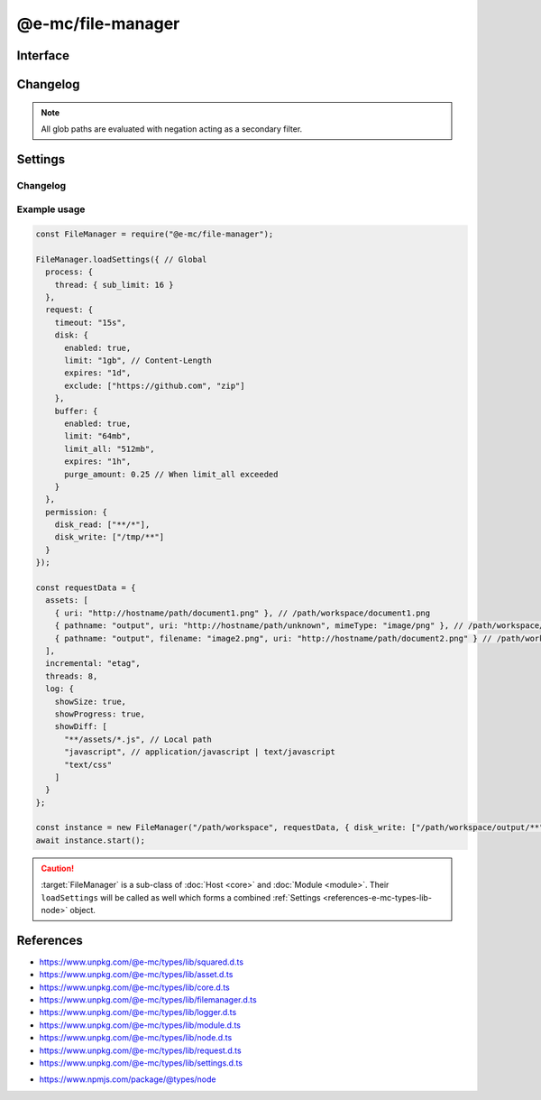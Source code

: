 ==================
@e-mc/file-manager
==================

Interface
=========

.. highlight:: typescript

.. code-block::
  :caption: `View Source <https://www.unpkg.com/@e-mc/types/lib/index.d.ts>`_
  :emphasize-lines: 86-88,91,122,145,147,149

  import type { ChecksumValue, DataSource, IncrementalMatch, TaskAction } from "./squared";

  import type { DocumentConstructor, HostConstructor, ICloud, ICompress, IDocument, IHost, IImage, IModule, IRequest, ITask, IWatch, ImageConstructor, TaskConstructor, WatchConstructor } from "./index";
  import type { ExternalAsset, FileCommand, FileData, IFileThread, OutputFinalize } from "./asset";
  import type { IPermission, PermissionReadWrite } from "./core";
  import type { AssetContentOptions, CheckHashOptions, ChecksumOptions, DeleteFileAddendum, FileOutput, FinalizeResult, FindAssetOptions, IHttpDiskCache, IHttpMemoryCache, InstallData, PostFinalizeCallback, ReplaceOptions } from "./filemanager";
  import type { ExecCommand } from "./logger";
  import type { CopyFileOptions, CreateDirOptions, DeleteFileOptions, MoveFileOptions, ReadFileOptions, RemoveDirOptions, WriteFileOptions } from "./module";
  import type { RequestData, Settings } from "./node";
  import type { Aria2Options, BufferFormat, OpenOptions, RcloneOptions } from "./request";
  import type { CloudModule, CompressModule, DbModule, DocumentModule, HttpConnectSettings, HttpMemorySettings, ImageModule, RequestModule, TaskModule, WatchModule } from "./settings";

  import type { SpawnOptions } from "node:child_process";
  import type { NoParamCallback } from "node:fs";

  interface IFileManager extends IHost, Set<string> {
      processTimeout: number;
      Request: IRequest<RequestModule>;
      Document: InstallData<IDocument<IFileManager, ExternalAsset>, DocumentConstructor<IFileManager, ExternalAsset>>[];
      Task: InstallData<ITask, TaskConstructor>[];
      Image: Map<string, InstallData<IImage, ImageConstructor>> | null;
      Cloud: ICloud | null;
      Watch: WatchInstance<ExternalAsset> | null;
      Compress: ICompress<CompressModule> | null;
      readonly documentAssets: ExternalAsset[];
      readonly taskAssets: (ExternalAsset & Required<TaskAction>)[];
      readonly dataSourceItems: DataSource[];
      readonly files: Set<string>;
      readonly filesQueued: Set<string>;
      readonly filesToRemove: Set<string>;
      readonly filesToCompare: Map<ExternalAsset, string[]>;
      readonly contentToAppend: Map<string, string[]>;
      readonly contentToReplace: Map<string, string[]>;
      readonly processing: IFileThread[];
      readonly fetchedAssets: ExternalAsset[];
      readonly copiedAssets: ExternalAsset[];
      readonly emptyDir: Set<string>;
      readonly cacheToDisk: IHttpDiskCache<ExternalAsset>;
      readonly cacheToMemory: IHttpMemoryCache<ExternalAsset>;
      install(name: "document", handler: string, module?: DocumentModule, ...args: unknown[]): IDocument | undefined;
      install(name: "document", target: DocumentConstructor, module?: DocumentModule, ...args: unknown[]): IDocument | undefined;
      install(name: "task", handler: string, module?: TaskModule, ...args: unknown[]): ITask | undefined;
      install(name: "task", target: TaskConstructor, module?: TaskModule, ...args: unknown[]): ITask | undefined;
      install(name: "cloud", handler: string, module?: CloudModule, ...args: unknown[]): ICloud | undefined;
      install(name: "cloud", module?: CloudModule, ...args: unknown[]): ICloud | undefined;
      install(name: "image", handler: string, module?: ImageModule, ...args: unknown[]): IImage | undefined;
      install(name: "image", target: ImageConstructor, module?: ImageModule, ...args: unknown[]): IImage | undefined;
      install(name: "image", targets: Map<string, ImageConstructor>, module?: ImageModule): void;
      install(name: "watch", handler: string, module?: WatchModule, ...args: unknown[]): IWatch | undefined;
      install(name: "watch", target: WatchConstructor, module?: WatchModule, ...args: unknown[]): IWatch | undefined;
      install(name: "watch", module: WatchModule): IWatch | undefined;
      install(name: "compress", module?: CompressModule): ICompress<CompressModule> | undefined;
      install(name: string, ...args: unknown[]): IModule | undefined;
      using(...items: ExternalAsset[] | [boolean, ...ExternalAsset[]]): this;
      contains(item: ExternalAsset, condition?: (target: ExternalAsset) => boolean): boolean;
      removeCwd(value: unknown): string;
      findAsset(value: string | URL, instance: IModule | null): ExternalAsset | undefined;
      findAsset(value: string | URL, options?: FindAssetOptions<ExternalAsset>): ExternalAsset | undefined;
      removeAsset(file: ExternalAsset): boolean;
      replace(file: ExternalAsset, replaceWith: string, mimeType: string | undefined): boolean;
      replace(file: ExternalAsset, replaceWith: string, options?: ReplaceOptions): boolean;
      rename(file: ExternalAsset, value: string): boolean;
      performAsyncTask(): void;
      removeAsyncTask(): void;
      completeAsyncTask(err?: unknown, uri?: string, parent?: ExternalAsset, type?: number): void;
      performFinalize(override?: boolean): void;
      hasDocument(instance: IModule, document: string | string[] | undefined): boolean;
      getDocumentAssets(instance: IModule, condition?: (target: ExternalAsset) => boolean): ExternalAsset[];
      getDataSourceItems(instance: IModule, condition?: (target: DataSource) => boolean): DataSource[];
      checkFilename(file: ExternalAsset, pathname?: string): string;
      setLocalUri(file: ExternalAsset, replace?: boolean): FileOutput;
      getLocalUri(data: FileData<ExternalAsset>): string;
      getMimeType(data: FileData<ExternalAsset>): string;
      openThread(instance: IModule, data: IFileThread, timeout?: number): boolean;
      closeThread(instance: IModule | null, data: IFileThread, callback?: (...args: unknown[]) => void): boolean;
      addProcessTimeout(instance: IModule, file: ExternalAsset, timeout: number): void;
      removeProcessTimeout(instance: IModule, file: ExternalAsset): void;
      getProcessTimeout(handler: InstallData): number;
      clearProcessTimeout(): void;
      scheduleTask(uri: string | URL, data: unknown, priority: number): Promise<unknown>;
      scheduleTask(uri: string | URL, data: unknown, thenCallback?: (...args: unknown[]) => unknown, catchCallback?: (...args: unknown[]) => unknown, priority?: number): Promise<unknown>;
      setTaskLimit(value: number): void;
      addDownload(value: number | Buffer | string, encoding: BufferEncoding): number;
      addDownload(value: number | Buffer | string, type?: number | BufferEncoding, encoding?: BufferEncoding): number;
      getDownload(type?: number): [number, number];
      checkHash(checksum: ChecksumValue, options: CheckHashOptions): boolean;
      checkHash(checksum: ChecksumValue, data: Bufferable | null, uri: string | URL | undefined): boolean;
      checkHash(checksum: ChecksumValue, data: Bufferable, options?: CheckHashOptions): boolean;
      transformAsset(data: IFileThread, parent?: ExternalAsset, override?: boolean): Promise<boolean>;
      addCopy(data: FileCommand<ExternalAsset>, saveAs?: string, replace?: boolean): string | undefined;
      handleFilePermission(file: ExternalAsset): void;
      findMime(file: ExternalAsset, rename?: boolean): Promise<string>;
      getUTF8String(file: ExternalAsset, uri?: string): string;
      getBuffer(file: ExternalAsset, minStreamSize?: number): Promise<Buffer | null> | Buffer | null;
      getCacheDir(url: string | URL, createDir?: boolean): string;
      setAssetContent(file: ExternalAsset, content: string, options?: AssetContentOptions): string;
      getAssetContent(file: ExternalAsset, content?: string): string | undefined;
      writeBuffer(file: ExternalAsset, options?: WriteFileOptions): Buffer | null;
      writeImage(document: string | string[], output: OutputFinalize<ExternalAsset>): boolean;
      compressFile(file: ExternalAsset, overwrite?: boolean): Promise<unknown>;
      fetchObject(uri: string | URL, format: BufferFormat): Promise<object | null>;
      fetchObject(uri: string | URL, options?: OpenOptions): Promise<object | null>;
      fetchBuffer(uri: string | URL, options?: OpenOptions): Promise<Buffer | string | null>;
      fetchFiles(uri: string | URL, pathname: string): Promise<string[]>;
      fetchFiles(uri: string | URL, options?: Aria2Options | RcloneOptions): Promise<string[]>;
      updateProgress(name: "request", id: number | string, receivedBytes: number, totalBytes: number, dataTime?: HighResolutionTime): void;
      start(emptyDir?: boolean): Promise<FinalizeResult>;
      processAssets(emptyDir?: boolean, using?: ExternalAsset[]): void;
      deleteFile(src: string, promises: boolean): Promise<void>;
      deleteFile(src: string, options: DeleteFileOptions & DeleteFileAddendum, promises: boolean): Promise<void>;
      deleteFile(src: string, callback?: NoParamCallback): unknown;
      deleteFile(src: string, options: DeleteFileOptions & DeleteFileAddendum, callback?: NoParamCallback): unknown;
      restart(recursive?: boolean | "abort", emptyDir?: boolean): void;
      restart(recursive?: boolean | "abort", exclusions?: string[], emptyDir?: boolean): void;
      finalizeCompress(assets: ExternalAsset[]): Promise<void>;
      finalizeDocument(): Promise<void>;
      finalizeTask(assets: (ExternalAsset & Required<TaskAction>)[]): Promise<void>;
      finalizeCloud(): Promise<void>;
      finalizeChecksum(): Promise<void>;
      finalizeCleanup(): Promise<void>;
      finalize(): Promise<void>;
      removeFiles(): void;
      close(): void;
      reset(): boolean;
      get baseDirectory(): string;
      get config(): RequestData;
      get assets(): ExternalAsset[];
      get incremental(): IncrementalMatch;
      set restarting(value);
      get restarting(): boolean;
      get delayed(): number;
      set cleared(value);
      get cleared(): boolean;
      set finalizeState(value);
      get finalizeState(): number;
      get retryLimit(): number;

      /* Set */
      add(value: string, parent?: ExternalAsset, type?: number): this;
      delete(value: string, emptyDir?: boolean): boolean;
      has(value: unknown): value is string;

      /* EventEmitter */
      on(event: "end", listener: PostFinalizeCallback): this;
      on(event: "asset:permission", listener: (file: ExternalAsset) => void): this;
      once(event: "end", listener: PostFinalizeCallback): this;
      once(event: "asset:permission", listener: (file: ExternalAsset) => void): this;
      emit(event: "end", result: FinalizeResult): boolean;
      emit(event: "asset:permission", file: ExternalAsset): boolean;
  }

  interface FileManagerConstructor extends HostConstructor {
      purgeMemory(percent?: number, limit?: number | boolean, parent?: number | boolean): Promise<number>;
      loadSettings(settings: Settings, password?: string): boolean;
      loadSettings(settings: Settings, permission?: PermissionReadWrite, password?: string): boolean;
      sanitizeAssets(assets: ExternalAsset[], exclusions?: string[]): ExternalAsset[];
      writeChecksum(root: string, options: ChecksumOptions): Promise<string[]>;
      writeChecksum(root: string, to?: string, options?: ChecksumOptions): Promise<string[] | null>;
      verifyChecksum(root: string, options: ChecksumOptions): Promise<[string[], string[], number] | null>;
      verifyChecksum(root: string, from?: string, options?: ChecksumOptions): Promise<[string[], string[], number] | null>;
      createFileThread(host: IFileManager, file: ExternalAsset): IFileThread;
      setTimeout(options: Record<string, number | string>): void;
      defineHttpCache(options: HttpMemorySettings, disk?: boolean): void;
      defineHttpConnect(options: HttpConnectSettings): void;
      readonly prototype: IFileManager;
      new(baseDirectory: string, config: RequestData, postFinalize?: PostFinalizeCallback): IFileManager;
      new(baseDirectory: string, config: RequestData, permission?: IPermission | null, postFinalize?: PostFinalizeCallback): IFileManager;
  }

Changelog
=========

.. versionadded:: 0.13.0

  - *IFileManager* :alt:`function` **checkHash** for file integrity validation was created.
  - *IFileManager* :alt:`function` **removeFiles** for deleting unused files queued as :alt:`filesToRemove` was created.
  - *IFileManager* :alt:`function` **handleFilePermission** for emitting event :alt:`file:permission` was created.
  - *IFileManager* :alt:`class` **EventEmitter** can send and receive events from:

    .. hlist::
      :columns: 1

      - asset:permission

.. versionchanged:: 0.13.0

  - *FileManagerConstructor* :alt:`function` **writeChecksum** | **verifyChecksum** options property :target:`include` as :alt:`string[]` can be prefixed with "**!**" to negate a subset of glob paths.

.. note:: All glob paths are evaluated with negation acting as a secondary filter.

.. versionchanged:: 0.12.0

  - *IFileManager* :alt:`function` **fetchFiles** using the :target:`rclone:?` protocol supports `Rclone <https://rclone.org>`_ copy commands.
  - *IFileManager* :alt:`property` getter **retryLimit** for failed attempts was created.

.. versionchanged:: 0.11.0

  - *FileManagerConstructor* :alt:`function` **writeChecksum** | **verifyChecksum** options property :target:`exclude` as :alt:`string[]` can be prefixed with "**!**" to negate a subset of glob paths.
  - *IFileManager* :alt:`function` **install** with name :alt:`watch` injected with an *NPM* package or *Watch* constructor was implemented.
  - *IFileManager* :alt:`property` **cacheToDisk** | **cacheToMemory** were made :alt:`readonly` references.

.. versionremoved:: 0.11.0

  - *IFileManager* :alt:`function` **install** with name :alt:`watch` injected with spread parameters does not conform with *Client* constructor.

.. versionadded:: 0.10.0

  - *IFileManager* :alt:`function` **checkFilename** for duplicate destination renames was created.
  - *IFileManager* :alt:`function` **finalizeChecksum** for directory hash validation was created.

.. versionchanged:: 0.10.0

  - *IFileManager* :alt:`function` return value was modified to :target:`Promise<void>`:

    .. hlist::
      :columns: 3

      - finalize
      - finalizeCompress
      - finalizeCleanup
      - finalizeCloud
      - finalizeDocument
      - finalizeTask

.. versionadded:: 0.9.0

  - *IFileManager* :alt:`function` **transformAsset** argument :target:`override` as :alt:`boolean` was created.
  - *IFileManager* :alt:`function` were created:

    .. hlist::
      :columns: 3

      - scheduleTask
      - setTaskLimit
      - updateProgress

.. versionchanged:: 0.9.0

  - *IFileManager* :alt:`function` **install** with **name** :alt:`"image"` and **target** as :alt:`ImageConstructor`.
  - *IFileManager* :alt:`function` **install** with **name** :alt:`"document" | "image" | "task"` and **handler** as :alt:`string`.
  - *IFileManager* :alt:`function` **transformAsset** return value was modified to :target:`Promise<boolean>`.

Settings
========

.. code-block::
  :caption: `View JSON <https://www.unpkg.com/squared-express/dist/squared.json>`_

  import type { BackgroundColor, ForegroundColor, LoggerProgress } from "./logger";

  interface ProcessModule {
      thread?: {
          sub_limit?: number;
      };
  }

  interface RequestModule {
      timeout?: number | string;
      disk?: {
          enabled?: boolean;
          expires?: number | string;
          limit?: number | string;
          include?: string[];
          exclude?: string[];
      };
      buffer?: {
          enabled?: boolean;
          expires?: number | string;
          limit?: number | string;
          include?: string[];
          exclude?: string[];
          limit_all?: number | string;
          purge_amount?: number | string;
          to_disk?: number | string | [number | string, (number | string)?];
      };
      connect?: {
          timeout?: number | string;
          retry_wait?: number | string;
          retry_after?: number | string;
          retry_limit?: number;
          redirect_limit?: number;
      };
  }

  interface ErrorModule {
      retry_limit?: number;
  }

  interface LoggerModule {
      progress?: LoggerProgress;
      session_id?: boolean | number;
  }

Changelog
---------

.. deprecated:: 0.12.0

  - *ErrorModule* property **recursion_limit** was renamed :target:`retry_limit`.

.. versionadded:: 0.10.0

  - *LoggerModule* property group **progress** for summary data was implemented.

.. versionadded:: 0.9.0

  - *ProcessModule* sub-property **thread.sub_limit** for maximum simultaneous downloads was implemented.

Example usage
-------------

.. code-block:: javascript

  const FileManager = require("@e-mc/file-manager");

  FileManager.loadSettings({ // Global
    process: {
      thread: { sub_limit: 16 }
    },
    request: {
      timeout: "15s",
      disk: {
        enabled: true,
        limit: "1gb", // Content-Length
        expires: "1d",
        exclude: ["https://github.com", "zip"]
      },
      buffer: {
        enabled: true,
        limit: "64mb",
        limit_all: "512mb",
        expires: "1h",
        purge_amount: 0.25 // When limit_all exceeded
      }
    },
    permission: {
      disk_read: ["**/*"],
      disk_write: ["/tmp/**"]
    }
  });

  const requestData = {
    assets: [
      { uri: "http://hostname/path/document1.png" }, // /path/workspace/document1.png
      { pathname: "output", uri: "http://hostname/path/unknown", mimeType: "image/png" }, // /path/workspace/output/unknown.png
      { pathname: "output", filename: "image2.png", uri: "http://hostname/path/document2.png" } // /path/workspace/output/image2.png
    ],
    incremental: "etag",
    threads: 8,
    log: {
      showSize: true,
      showProgress: true,
      showDiff: [
        "**/assets/*.js", // Local path
        "javascript", // application/javascript | text/javascript
        "text/css"
      ]
    }
  };

  const instance = new FileManager("/path/workspace", requestData, { disk_write: ["/path/workspace/output/**"] });
  await instance.start();

.. caution:: :target:`FileManager` is a sub-class of :doc:`Host <core>` and :doc:`Module <module>`. Their ``loadSettings`` will be called as well which forms a combined :ref:`Settings <references-e-mc-types-lib-node>` object.

References
==========

- https://www.unpkg.com/@e-mc/types/lib/squared.d.ts
- https://www.unpkg.com/@e-mc/types/lib/asset.d.ts
- https://www.unpkg.com/@e-mc/types/lib/core.d.ts
- https://www.unpkg.com/@e-mc/types/lib/filemanager.d.ts
- https://www.unpkg.com/@e-mc/types/lib/logger.d.ts
- https://www.unpkg.com/@e-mc/types/lib/module.d.ts
- https://www.unpkg.com/@e-mc/types/lib/node.d.ts
- https://www.unpkg.com/@e-mc/types/lib/request.d.ts
- https://www.unpkg.com/@e-mc/types/lib/settings.d.ts

* https://www.npmjs.com/package/@types/node
